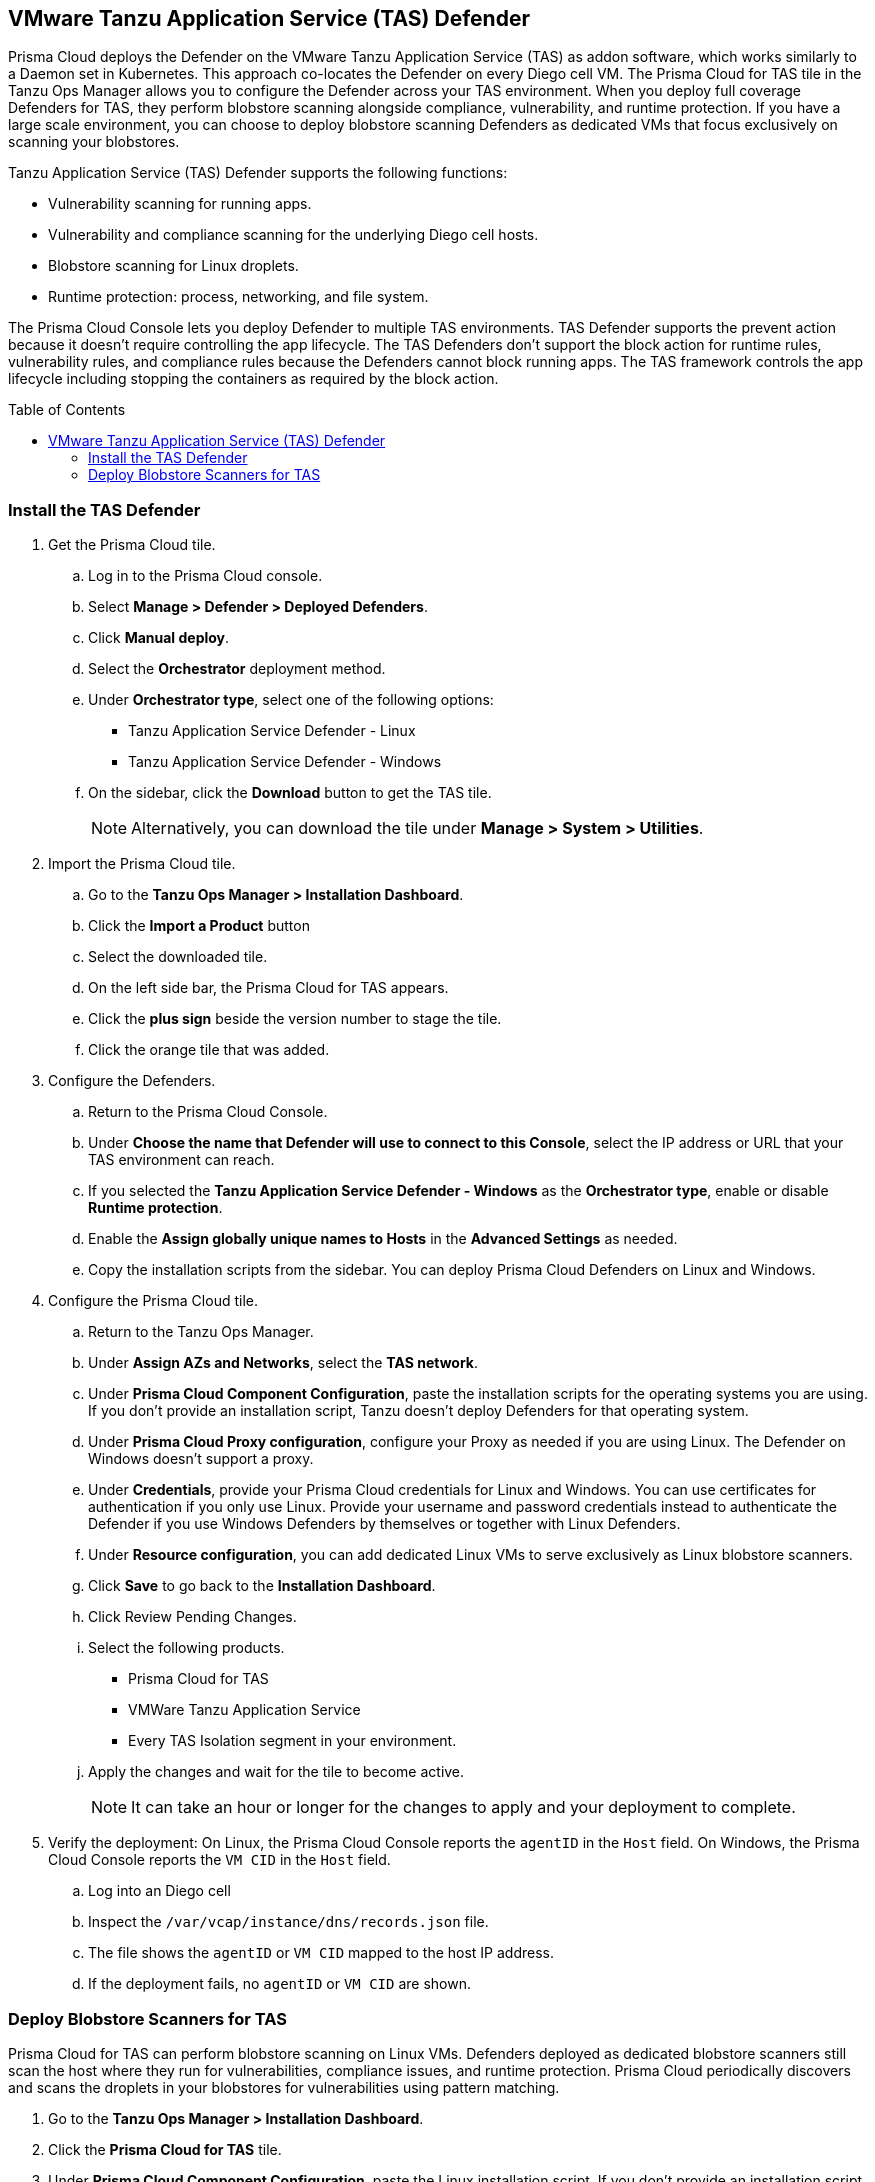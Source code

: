 :toc: macro
== VMware Tanzu Application Service (TAS) Defender

Prisma Cloud deploys the Defender on the VMware Tanzu Application Service (TAS) as addon software, which works similarly to a Daemon set in Kubernetes.
This approach co-locates the Defender on every Diego cell VM.
The Prisma Cloud for TAS tile in the Tanzu Ops Manager allows you to configure the Defender across your TAS environment.
When you deploy full coverage Defenders for TAS, they perform blobstore scanning alongside compliance, vulnerability, and runtime protection.
If you have a large scale environment, you can choose to deploy blobstore scanning Defenders as dedicated VMs that focus exclusively on scanning your blobstores.

Tanzu Application Service (TAS) Defender supports the following functions:

* Vulnerability scanning for running apps.
* Vulnerability and compliance scanning for the underlying Diego cell hosts.
* Blobstore scanning for Linux droplets.
* Runtime protection: process, networking, and file system.

The Prisma Cloud Console lets you deploy Defender to multiple TAS environments.
TAS Defender supports the prevent action because it doesn't require controlling the app lifecycle.
The TAS Defenders don't support the block action for runtime rules, vulnerability rules, and compliance rules because the Defenders cannot block running apps.
The TAS framework controls the app lifecycle including stopping the containers as required by the block action.

toc::[]

[.task]
=== Install the TAS Defender

ifdef::compute_edition[]
*Prerequisites:*

* Prisma Cloud Compute Console has already been installed somewhere in your environment.
endif::compute_edition[]

[.procedure]

. Get the Prisma Cloud tile.

.. Log in to the Prisma Cloud console.

.. Select *Manage > Defender > Deployed Defenders*.

.. Click *Manual deploy*.

.. Select the *Orchestrator* deployment method.

.. Under *Orchestrator type*, select one of the following options:
+
* Tanzu Application Service Defender - Linux
* Tanzu Application Service Defender - Windows

.. On the sidebar, click the *Download* button to get the TAS tile.
+
[NOTE]
====
Alternatively, you can download the tile under *Manage > System > Utilities*.
====

. Import the Prisma Cloud tile.

.. Go to the *Tanzu Ops Manager > Installation Dashboard*.

.. Click the *Import a Product* button

.. Select the downloaded tile.

.. On the left side bar, the Prisma Cloud for TAS appears.

.. Click the *plus sign* beside the version number to stage the tile.

.. Click the orange tile that was added.

. Configure the Defenders.

.. Return to the Prisma Cloud Console.

.. Under *Choose the name that Defender will use to connect to this Console*, select the IP address or URL that your TAS environment can reach.

ifdef::compute_edition[]
.. Provide any needed Defender communication port.
endif::compute_edition[]

.. If you selected the *Tanzu Application Service Defender - Windows* as the *Orchestrator type*, enable or disable *Runtime protection*.

ifdef::compute_edition[]
.. Provide the Central Console address that the Defender can access. This is only needed if you follow a xref:~/deployment_patterns/projects[Projects deployment pattern].
endif::compute_edition[]

.. Enable the *Assign globally unique names to Hosts* in the *Advanced Settings* as needed.

.. Copy the installation scripts from the sidebar. You can deploy Prisma Cloud Defenders on Linux and Windows.

. Configure the Prisma Cloud tile.
.. Return to the Tanzu Ops Manager.
.. Under *Assign AZs and Networks*, select the *TAS network*.
.. Under *Prisma Cloud Component Configuration*, paste the installation scripts for the operating systems you are using.
If you don't provide an installation script, Tanzu doesn't deploy Defenders for that operating system.

.. Under *Prisma Cloud Proxy configuration*, configure your Proxy as needed if you are using Linux. The Defender on Windows doesn't support a proxy.

.. Under *Credentials*, provide your Prisma Cloud credentials for Linux and Windows.
You can use certificates for authentication if you only use Linux.
Provide your username and password credentials instead to authenticate the Defender if you use Windows Defenders by themselves or together with Linux Defenders.

.. Under *Resource configuration*, you can add dedicated Linux VMs to serve exclusively as Linux blobstore scanners.

.. Click *Save* to go back to the *Installation Dashboard*.

.. Click Review Pending Changes.
.. Select the following products.
+
* Prisma Cloud for TAS
* VMWare Tanzu Application Service
* Every TAS Isolation segment in your environment.

.. Apply the changes and wait for the tile to become active.
+
[NOTE]
====
It can take an hour or longer for the changes to apply and your deployment to complete.
====

. Verify the deployment: On Linux, the Prisma Cloud Console reports the `agentID` in the `Host` field. On Windows, the Prisma Cloud Console reports the `VM CID` in the `Host` field.
.. Log into an Diego cell
.. Inspect the `/var/vcap/instance/dns/records.json` file.
.. The file shows the `agentID` or `VM CID` mapped to the host IP address.
.. If the deployment fails, no `agentID` or `VM CID` are shown.

[.task]
=== Deploy Blobstore Scanners for TAS

Prisma Cloud for TAS can perform blobstore scanning on Linux VMs.
Defenders deployed as dedicated blobstore scanners still scan the host where they run for vulnerabilities, compliance issues, and runtime protection.
Prisma Cloud periodically discovers and scans the droplets in your blobstores for vulnerabilities using pattern matching.

[.procedure]

. Go to the *Tanzu Ops Manager > Installation Dashboard*.

. Click the *Prisma Cloud for TAS* tile.

. Under *Prisma Cloud Component Configuration*, paste the Linux installation script.
If you don't provide an installation script, Tanzu doesn't deploy Defenders.
If you are deploying only TAS Linux blobstore scanners you can unselect the *Install TAS Defender on all Linux Diego cells in the cluster* checkbox.

. Go to *Resource Configuration*.

. Specify the number of instances of blobstore scanners you want in your environment.

. Select the *VM TYPE*.

. Select the *PERSISTENT DISK TYPE*.

. Provide any load balancing configuration needed.

. Select whether internet connection is allowed by the Blobstore scanner VM.

. Under *Assign AZs and Networks*, select the TAS network and specify the preferred AZs for placing the blobstore scanners.

. Click *Save* to return to the *Installation Dashboard*.

. Click *Review Pending Changes*, and select *Prisma Cloud for TAS*.

. Apply the changes.

. Wait for Tanzu to finish deploying the Defenders. This process can take a long time.

. Go to the Prisma Cloud console.

. Go to *Defend > Vulnerabilities > VM Ware Tanzu blobstore*.

. Add blobstore.

. Select the blobstore's cloud controller from the list of connected TAS environments.

. Select any Linux Scanner instance you want to scan the blobstore.

. Specify the droplets to scan.
You can use pattern matching in Application name to specify multiple droplets.

. Specify a *Cap* for the number instances.
Cap sets the maximum number of droplets to scan.
Set the value to `0` to scan all droplets.

. Save your changes. The scan starts automatically upon saving.


